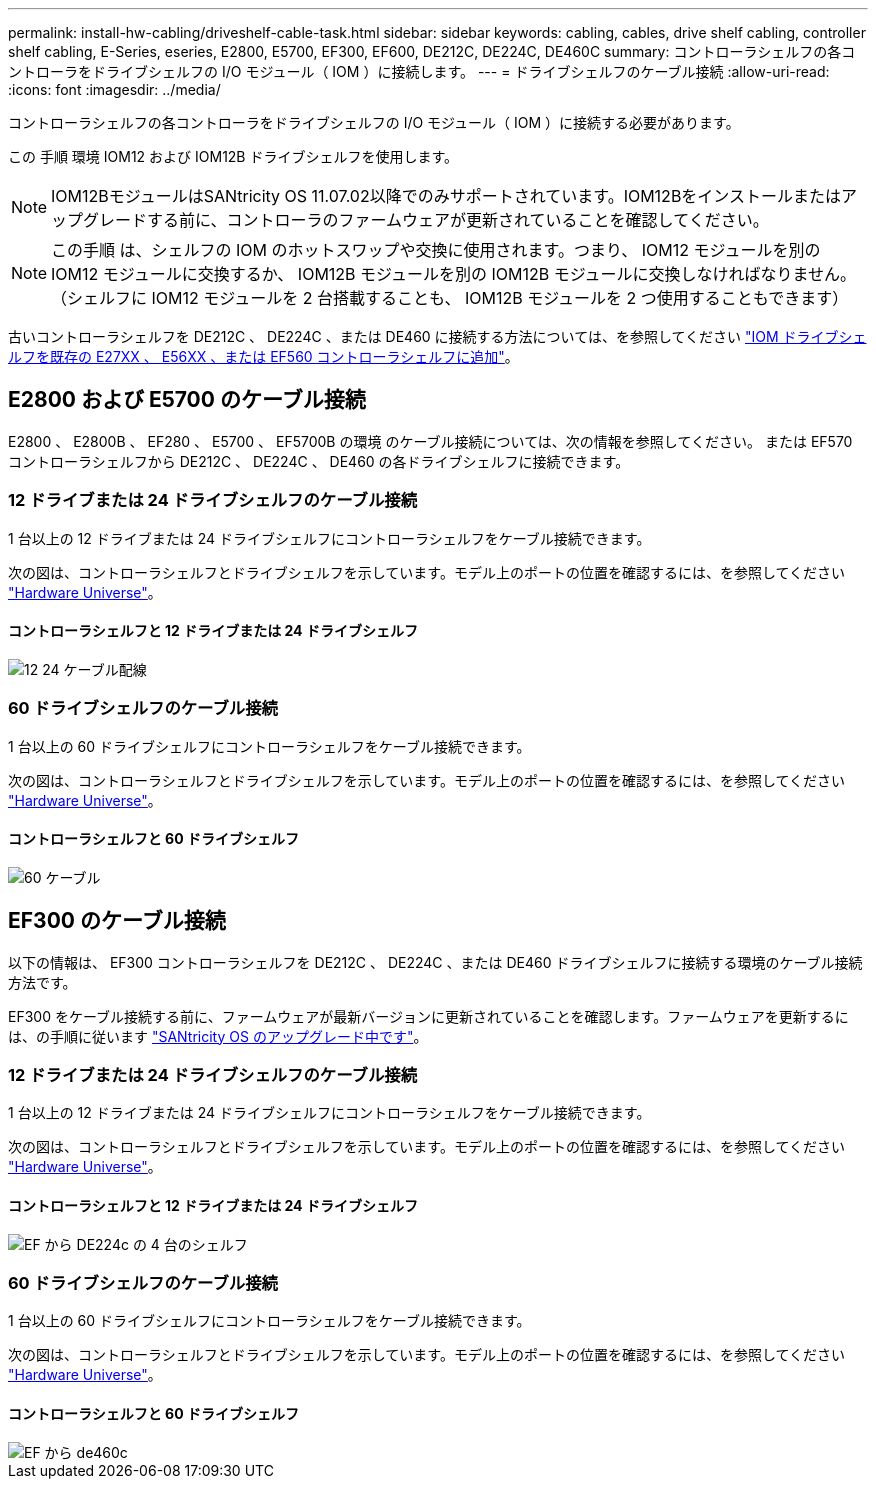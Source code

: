---
permalink: install-hw-cabling/driveshelf-cable-task.html 
sidebar: sidebar 
keywords: cabling, cables, drive shelf cabling, controller shelf cabling, E-Series, eseries, E2800, E5700, EF300, EF600, DE212C, DE224C, DE460C 
summary: コントローラシェルフの各コントローラをドライブシェルフの I/O モジュール（ IOM ）に接続します。 
---
= ドライブシェルフのケーブル接続
:allow-uri-read: 
:icons: font
:imagesdir: ../media/


[role="lead"]
コントローラシェルフの各コントローラをドライブシェルフの I/O モジュール（ IOM ）に接続する必要があります。

この 手順 環境 IOM12 および IOM12B ドライブシェルフを使用します。


NOTE: IOM12BモジュールはSANtricity OS 11.07.02以降でのみサポートされています。IOM12Bをインストールまたはアップグレードする前に、コントローラのファームウェアが更新されていることを確認してください。


NOTE: この手順 は、シェルフの IOM のホットスワップや交換に使用されます。つまり、 IOM12 モジュールを別の IOM12 モジュールに交換するか、 IOM12B モジュールを別の IOM12B モジュールに交換しなければなりません。（シェルフに IOM12 モジュールを 2 台搭載することも、 IOM12B モジュールを 2 つ使用することもできます）

古いコントローラシェルフを DE212C 、 DE224C 、または DE460 に接続する方法については、を参照してください https://mysupport.netapp.com/ecm/ecm_download_file/ECMLP2859057["IOM ドライブシェルフを既存の E27XX 、 E56XX 、または EF560 コントローラシェルフに追加"^]。



== E2800 および E5700 のケーブル接続

E2800 、 E2800B 、 EF280 、 E5700 、 EF5700B の環境 のケーブル接続については、次の情報を参照してください。 または EF570 コントローラシェルフから DE212C 、 DE224C 、 DE460 の各ドライブシェルフに接続できます。



=== 12 ドライブまたは 24 ドライブシェルフのケーブル接続

1 台以上の 12 ドライブまたは 24 ドライブシェルフにコントローラシェルフをケーブル接続できます。

次の図は、コントローラシェルフとドライブシェルフを示しています。モデル上のポートの位置を確認するには、を参照してください https://hwu.netapp.com/Controller/Index?platformTypeId=2357027["Hardware Universe"^]。



==== コントローラシェルフと 12 ドライブまたは 24 ドライブシェルフ

image::../media/12_24_cabling.png[12 24 ケーブル配線]



=== 60 ドライブシェルフのケーブル接続

1 台以上の 60 ドライブシェルフにコントローラシェルフをケーブル接続できます。

次の図は、コントローラシェルフとドライブシェルフを示しています。モデル上のポートの位置を確認するには、を参照してください https://hwu.netapp.com/Controller/Index?platformTypeId=2357027["Hardware Universe"^]。



==== コントローラシェルフと 60 ドライブシェルフ

image::../media/60_cabling.png[60 ケーブル]



== EF300 のケーブル接続

以下の情報は、 EF300 コントローラシェルフを DE212C 、 DE224C 、または DE460 ドライブシェルフに接続する環境のケーブル接続方法です。

EF300 をケーブル接続する前に、ファームウェアが最新バージョンに更新されていることを確認します。ファームウェアを更新するには、の手順に従います link:../upgrade-santricity/index.html["SANtricity OS のアップグレード中です"^]。



=== 12 ドライブまたは 24 ドライブシェルフのケーブル接続

1 台以上の 12 ドライブまたは 24 ドライブシェルフにコントローラシェルフをケーブル接続できます。

次の図は、コントローラシェルフとドライブシェルフを示しています。モデル上のポートの位置を確認するには、を参照してください https://hwu.netapp.com/Controller/Index?platformTypeId=2357027["Hardware Universe"^]。



==== コントローラシェルフと 12 ドライブまたは 24 ドライブシェルフ

image::../media/ef_to_de224c_four_shelves.png[EF から DE224c の 4 台のシェルフ]



=== 60 ドライブシェルフのケーブル接続

1 台以上の 60 ドライブシェルフにコントローラシェルフをケーブル接続できます。

次の図は、コントローラシェルフとドライブシェルフを示しています。モデル上のポートの位置を確認するには、を参照してください https://hwu.netapp.com/Controller/Index?platformTypeId=2357027["Hardware Universe"^]。



==== コントローラシェルフと 60 ドライブシェルフ

image::../media/ef_to_de460c.png[EF から de460c]
